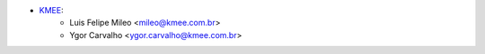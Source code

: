 * `KMEE <https://www.kmee.com.br>`__:
    * Luis Felipe Mileo <mileo@kmee.com.br>
    * Ygor Carvalho <ygor.carvalho@kmee.com.br>
